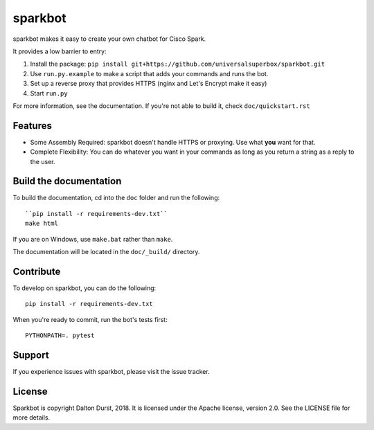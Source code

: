 sparkbot
========

sparkbot makes it easy to create your own chatbot for Cisco Spark.

It provides a low barrier to entry:

#. Install the package: ``pip install git+https://github.com/universalsuperbox/sparkbot.git``
#. Use ``run.py.example`` to make a script that adds your commands and runs the bot.
#. Set up a reverse proxy that provides HTTPS (nginx and Let's Encrypt make it 
   easy)
#. Start ``run.py``

For more information, see the documentation. If you're not able to build it, check ``doc/quickstart.rst``

Features
--------

- Some Assembly Required: sparkbot doesn't handle HTTPS or proxying. Use what 
  **you** want for that.
- Complete Flexibility: You can do whatever you want in your commands as long as you return a string
  as a reply to the user.

Build the documentation
-----------------------

To build the documentation, cd into the ``doc`` folder and run the following::

    ``pip install -r requirements-dev.txt``
    make html

If you are on Windows, use ``make.bat`` rather than ``make``.

The documentation will be located in the ``doc/_build/`` directory.

Contribute
----------

To develop on sparkbot, you can do the following::

    pip install -r requirements-dev.txt

When you're ready to commit, run the bot's tests first::

    PYTHONPATH=. pytest

Support
-------

If you experience issues with sparkbot, please visit the issue tracker.

License
-------

Sparkbot is copyright Dalton Durst, 2018. It is licensed under the Apache license, version 2.0. See the LICENSE file for more details.